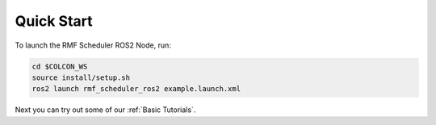 Quick Start
===========

To launch the RMF Scheduler ROS2 Node, run:

.. code-block:: bash

   cd $COLCON_WS
   source install/setup.sh
   ros2 launch rmf_scheduler_ros2 example.launch.xml

Next you can try out some of our :ref:`Basic Tutorials`.

